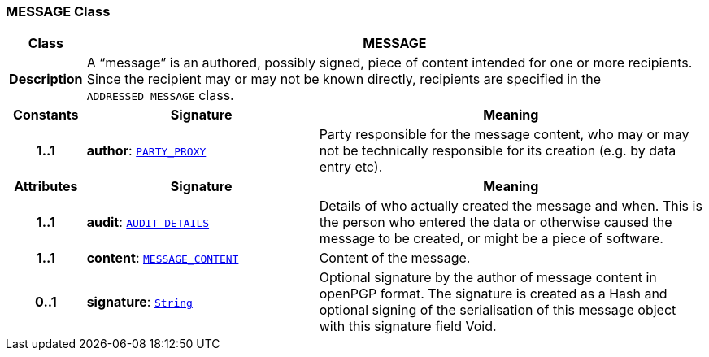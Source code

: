=== MESSAGE Class

[cols="^1,3,5"]
|===
h|*Class*
2+^h|*MESSAGE*

h|*Description*
2+a|A “message” is an authored, possibly signed, piece of content intended for one or more recipients. Since the recipient may or may not be known directly, recipients are specified in the `ADDRESSED_MESSAGE` class.

h|*Constants*
^h|*Signature*
^h|*Meaning*

h|*1..1*
|*author*: `link:/releases/RM/{rm_release}/common.html#_party_proxy_class[PARTY_PROXY^]`
a|Party responsible for the message content, who may or may not be technically responsible for its creation (e.g. by data entry etc).
h|*Attributes*
^h|*Signature*
^h|*Meaning*

h|*1..1*
|*audit*: `link:/releases/RM/{rm_release}/common.html#_audit_details_class[AUDIT_DETAILS^]`
a|Details of who actually created the message and when. This is the person who entered the data or otherwise caused the message to be created, or might be a piece of software.

h|*1..1*
|*content*: `<<_message_content_class,MESSAGE_CONTENT>>`
a|Content of the message.

h|*0..1*
|*signature*: `link:/releases/BASE/{base_release}/foundation_types.html#_string_class[String^]`
a|Optional signature by the author of message content in openPGP format. The signature is created as a Hash and optional signing of the serialisation of this message object with this signature field Void.
|===
